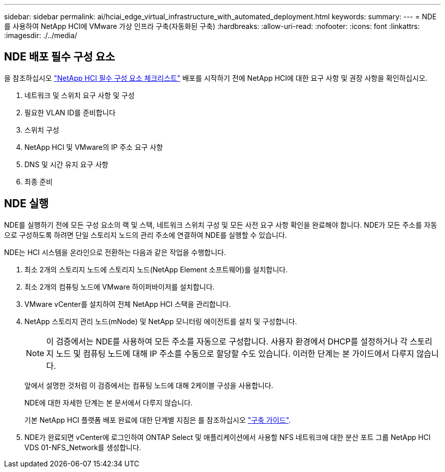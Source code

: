 ---
sidebar: sidebar 
permalink: ai/hciai_edge_virtual_infrastructure_with_automated_deployment.html 
keywords:  
summary:  
---
= NDE를 사용하여 NetApp HCI에 VMware 가상 인프라 구축(자동화된 구축)
:hardbreaks:
:allow-uri-read: 
:nofooter: 
:icons: font
:linkattrs: 
:imagesdir: ./../media/




== NDE 배포 필수 구성 요소

을 참조하십시오 https://library.netapp.com/ecm/ecm_download_file/ECMLP2798490["NetApp HCI 필수 구성 요소 체크리스트"^] 배포를 시작하기 전에 NetApp HCI에 대한 요구 사항 및 권장 사항을 확인하십시오.

. 네트워크 및 스위치 요구 사항 및 구성
. 필요한 VLAN ID를 준비합니다
. 스위치 구성
. NetApp HCI 및 VMware의 IP 주소 요구 사항
. DNS 및 시간 유지 요구 사항
. 최종 준비




== NDE 실행

NDE를 실행하기 전에 모든 구성 요소의 랙 및 스택, 네트워크 스위치 구성 및 모든 사전 요구 사항 확인을 완료해야 합니다. NDE가 모든 주소를 자동으로 구성하도록 하려면 단일 스토리지 노드의 관리 주소에 연결하여 NDE를 실행할 수 있습니다.

NDE는 HCI 시스템을 온라인으로 전환하는 다음과 같은 작업을 수행합니다.

. 최소 2개의 스토리지 노드에 스토리지 노드(NetApp Element 소프트웨어)를 설치합니다.
. 최소 2개의 컴퓨팅 노드에 VMware 하이퍼바이저를 설치합니다.
. VMware vCenter를 설치하여 전체 NetApp HCI 스택을 관리합니다.
. NetApp 스토리지 관리 노드(mNode) 및 NetApp 모니터링 에이전트를 설치 및 구성합니다.
+

NOTE: 이 검증에서는 NDE를 사용하여 모든 주소를 자동으로 구성합니다. 사용자 환경에서 DHCP를 설정하거나 각 스토리지 노드 및 컴퓨팅 노드에 대해 IP 주소를 수동으로 할당할 수도 있습니다. 이러한 단계는 본 가이드에서 다루지 않습니다.

+
앞에서 설명한 것처럼 이 검증에서는 컴퓨팅 노드에 대해 2케이블 구성을 사용합니다.

+
NDE에 대한 자세한 단계는 본 문서에서 다루지 않습니다.

+
기본 NetApp HCI 플랫폼 배포 완료에 대한 단계별 지침은 를 참조하십시오 http://docs.netapp.com/hci/topic/com.netapp.doc.hci-ude-180/home.html?cp=3_0["구축 가이드"^].

. NDE가 완료되면 vCenter에 로그인하여 ONTAP Select 및 애플리케이션에서 사용할 NFS 네트워크에 대한 분산 포트 그룹 NetApp HCI VDS 01-NFS_Network를 생성합니다.


